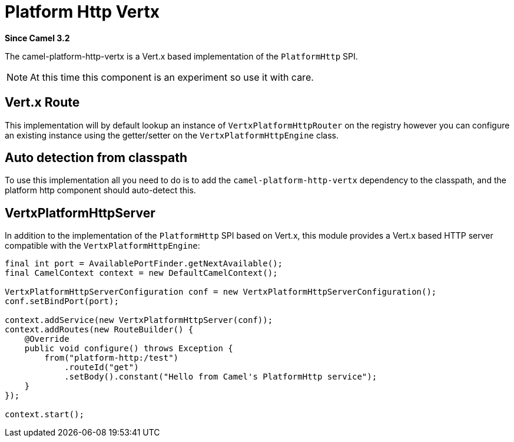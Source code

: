 [[platform-http-vertx-component]]
= Platform Http Vertx Component
:docTitle: Platform Http Vertx
:artifactId: camel-platform-http-vertx
:description: Implementation of the Platform HTTP Engine based on Vert.x Web
:since: 3.2
:supportLevel: Stable

*Since Camel {since}*

The camel-platform-http-vertx is a Vert.x based implementation of the `PlatformHttp` SPI.

[NOTE]
====
At this time this component is an experiment so use it with care.
====

== Vert.x Route
This implementation will by default lookup an instance of `VertxPlatformHttpRouter` on the registry however you can
configure an existing instance using the getter/setter on the `VertxPlatformHttpEngine` class.

== Auto detection from classpath

To use this implementation all you need to do is to add the `camel-platform-http-vertx` dependency to the classpath,
and the platform http component should auto-detect this.

== VertxPlatformHttpServer

In addition to the implementation of the `PlatformHttp` SPI based on Vert.x, this module provides a Vert.x based HTTP
server compatible with the `VertxPlatformHttpEngine`:

[source,java]
----
final int port = AvailablePortFinder.getNextAvailable();
final CamelContext context = new DefaultCamelContext();

VertxPlatformHttpServerConfiguration conf = new VertxPlatformHttpServerConfiguration();
conf.setBindPort(port);

context.addService(new VertxPlatformHttpServer(conf));
context.addRoutes(new RouteBuilder() {
    @Override
    public void configure() throws Exception {
        from("platform-http:/test")
            .routeId("get")
            .setBody().constant("Hello from Camel's PlatformHttp service");
    }
});

context.start();
----
